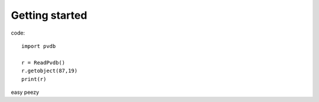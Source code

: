 Getting started
===============

code::

    import pvdb

    r = ReadPvdb()
    r.getobject(87,19)
    print(r)

easy peezy
